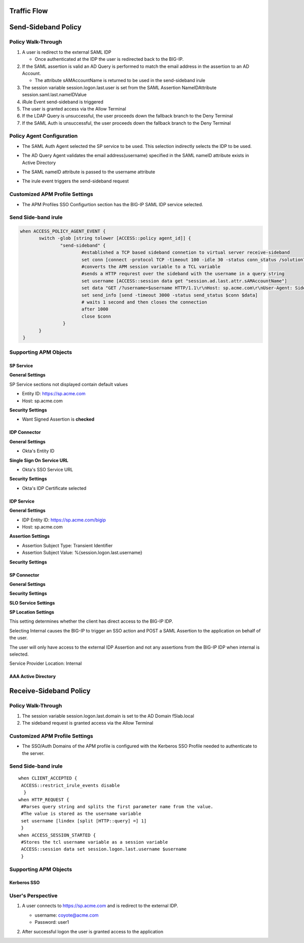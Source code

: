

Traffic Flow
======================

|image025|


Send-Sideband Policy
===========================


Policy Walk-Through
-------------------------------------

|image001|

#.  A user is redirect to the external SAML IDP

    - Once authenticated at the IDP the user is redirected back to the BIG-IP.

#.  If the SAML assertion is valid an AD Query is performed to match the email address in the assertion to an AD Account.

    - The attribute sAMAccountName is returned to be used in the send-sideband irule

#.  The session variable session.logon.last.user is set from the SAML Assertion NameIDAttribute session.saml.last.nameIDValue
#.  iRule Event send-sideband is triggered
#.  The user is granted access via the Allow Terminal
#.  If the LDAP Query is unsuccessful, the user proceeds down the fallback branch to the Deny Terminal
#.  If the SAML Auth is unsuccessful, the user proceeds down the fallback branch to the Deny Terminal


Policy Agent Configuration
----------------------------

- The SAML Auth Agent selected the SP service to be used.  This selection indirectly selects the IDP to be used.

|image002|

- The AD Query Agent validates the email address(username) specified in the SAML nameID attribute exists in Active Directory

|image003|

- The SAML nameID attribute is passed to the username attribute

|image004|

- The irule event triggers the send-sideband request

|image005|


Customized APM Profile Settings
----------------------------------

- The APM Profiles SSO Configurtion section has the BIG-IP SAML IDP service selected.

|image006|



Send Side-band irule
---------------------------------
.. code-block:: irules

 when ACCESS_POLICY_AGENT_EVENT {
	switch -glob [string tolower [ACCESS::policy agent_id]] {
		"send-sideband" {
			#established a TCP based sideband connetion to virtual server receive-sideband
			set conn [connect -protocol TCP -timeout 100 -idle 30 -status conn_status /solution7/receive-sideband/receive-sideband]
			#converts the APM session variable to a TCL variable
			#sends a HTTP requrest over the sideband with the username in a query string
			set username [ACCESS::session data get "session.ad.last.attr.sAMAccountName"]
			set data "GET /?username=$username HTTP/1.1\r\nHost: sp.acme.com\r\nUser-Agent: Side-band\r\nclientless-mode: 1\r\n\r\n"
			set send_info [send -timeout 3000 -status send_status $conn $data]
			# waits 1 second and then closes the connection
			after 1000
			close $conn
                 }
        }
  }






Supporting APM Objects
-----------------------

SP Service
^^^^^^^^^^^^

**General Settings**

SP Service sections not displayed contain default values

- Entity ID: https://sp.acme.com
- Host:      sp.acme.com

|image007|


**Security Settings**

- Want Signed Assertion is **checked**

|image008|




IDP Connector
^^^^^^^^^^^^^^^

**General Settings**

- Okta's Entity ID

|image009|

**Single Sign On Service URL**

- Okta's SSO Service URL

|image010|


**Security Settings**

- Okta's IDP Certificate selected


|image011|


IDP Service
^^^^^^^^^^^^

**General Settings**

- IDP Entity ID: https://sp.acme.com/bigip
- Host:    sp.acme.com

|image012|

**Assertion Settings**

- Assertion Subject Type: Transient Identifier
- Assertion Subject Value: %{session.logon.last.username}

|image013|


**Security Settings**

|image014|


SP Connector
^^^^^^^^^^^^^

**General Settings**

|image015|

**Security Settings**

|image016|

**SLO Service Settings**

|image017|

**SP Location Settings**

This setting determines whether the client has direct access to the BIG-IP IDP.

Selecting Internal causes the BIG-IP to trigger an SSO action and POST a SAML Assertion to the application on behalf of the user.

The user will only have access to the external IDP Assertion and not any assertions from the BIG-IP IDP when internal is selected.

Service Provider Location:  Internal

|image018|


AAA Active Directory
^^^^^^^^^^^^^^^^^^^^^^^

|image019|


Receive-Sideband Policy
===========================



Policy Walk-Through
-------------------------------------

|image020|

1. The session variable session.logon.last.domain is set to the AD Domain f5lab.local
2. The sideband request is granted access via the Allow Terminal


Customized APM Profile Settings
----------------------------------

- The SSO/Auth Domains of the APM profile is configured with the Kerberos SSO Profile needed to authenticate to the server.

|image021|


Send Side-band irule
---------------------------
::

 when CLIENT_ACCEPTED {
  ACCESS::restrict_irule_events disable
   }
 when HTTP_REQUEST {
  #Parses query string and splits the first parameter name from the value.
  #The value is stored as the username variable
  set username [lindex [split [HTTP::query] =] 1]
  }
 when ACCESS_SESSION_STARTED {
  #Stores the tcl username variable as a session variable
  ACCESS::session data set session.logon.last.username $username
  }



Supporting APM Objects
-----------------------

Kerberos SSO
^^^^^^^^^^^^^^

|image022|



User's Perspective
---------------------


#. A user connects to https://sp.acme.com and is redirect to the external IDP.

   - username: coyote@acme.com
   - Password: user1


   |image023|

#. After successful logon the user is granted access to the application

   |image024|


.. |image001| image:: media/001.png
.. |image002| image:: media/002.png
.. |image003| image:: media/003.png
.. |image004| image:: media/004.png
.. |image005| image:: media/005.png
.. |image006| image:: media/006.png
.. |image007| image:: media/007.png
.. |image008| image:: media/008.png
.. |image009| image:: media/009.png
.. |image010| image:: media/010.png
.. |image011| image:: media/011.png
.. |image012| image:: media/012.png
.. |image013| image:: media/013.png
.. |image014| image:: media/014.png
.. |image015| image:: media/015.png
.. |image016| image:: media/016.png
.. |image017| image:: media/017.png
.. |image018| image:: media/018.png
.. |image019| image:: media/019.png
.. |image020| image:: media/020.png
.. |image021| image:: media/021.png
.. |image022| image:: media/022.png
.. |image023| image:: media/023.png
.. |image024| image:: media/024.png
.. |image025| image:: media/025.png
